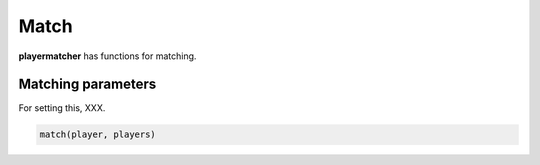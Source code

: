 Match
===========

**playermatcher** has functions for matching.


Matching parameters
--------------------------------
For setting this, XXX.

.. code-block:: python

    match(player, players)



